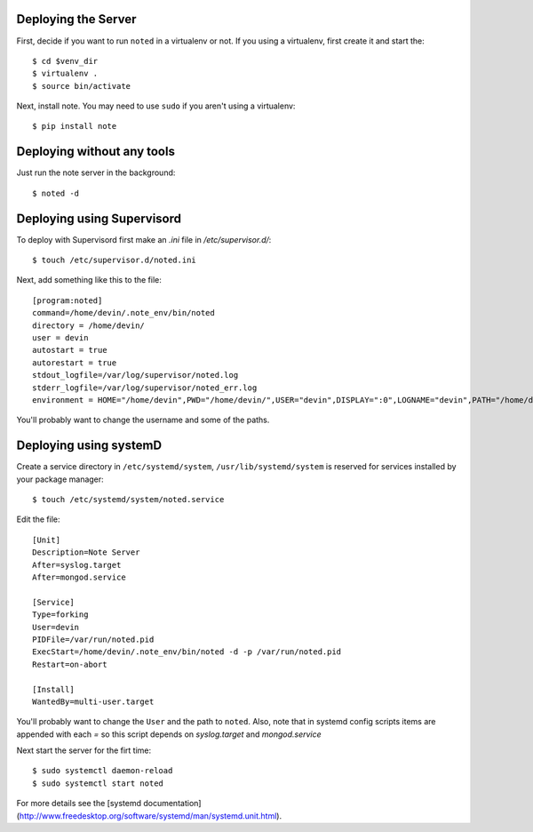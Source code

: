 Deploying the Server
--------------------

First, decide if you want to run ``noted`` in a virtualenv or not.  If you using 
a virtualenv, first create it and start the::

    $ cd $venv_dir
    $ virtualenv .
    $ source bin/activate

Next, install note.  You may need to use ``sudo`` if you aren't using 
a virtualenv::

    $ pip install note


Deploying without any tools
---------------------------

Just run the note server in the background::

    $ noted -d

Deploying using Supervisord
---------------------------

To deploy with Supervisord first make an `.ini` file in `/etc/supervisor.d/`::

    $ touch /etc/supervisor.d/noted.ini

Next, add something like this to the file::

    [program:noted]
    command=/home/devin/.note_env/bin/noted
    directory = /home/devin/
    user = devin
    autostart = true
    autorestart = true
    stdout_logfile=/var/log/supervisor/noted.log
    stderr_logfile=/var/log/supervisor/noted_err.log
    environment = HOME="/home/devin",PWD="/home/devin/",USER="devin",DISPLAY=":0",LOGNAME="devin",PATH="/home/devin/bin:/usr/local/sbin:/usr/local/bin:/usr/bin",USERNAME="devin"

You'll probably want to change the username and some of the paths.

Deploying using systemD
---------------------------

Create a service directory in ``/etc/systemd/system``, ``/usr/lib/systemd/system``
is reserved for services installed by your package manager::

    $ touch /etc/systemd/system/noted.service

Edit the file::

    [Unit]
    Description=Note Server
    After=syslog.target
    After=mongod.service

    [Service]
    Type=forking
    User=devin
    PIDFile=/var/run/noted.pid
    ExecStart=/home/devin/.note_env/bin/noted -d -p /var/run/noted.pid
    Restart=on-abort

    [Install]
    WantedBy=multi-user.target

You'll probably want to change the ``User`` and the path to ``noted``.  Also, 
note that in systemd config scripts items are appended with each `=` so this
script depends on `syslog.target` and `mongod.service`

Next start the server for the firt time::

    $ sudo systemctl daemon-reload
    $ sudo systemctl start noted

For more details see the [systemd documentation](http://www.freedesktop.org/software/systemd/man/systemd.unit.html).
